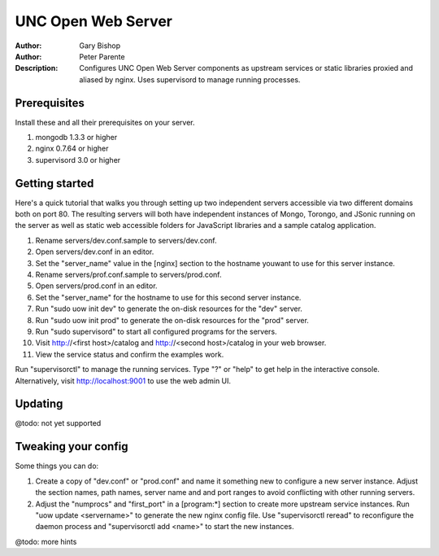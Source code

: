 ===================
UNC Open Web Server
===================

:Author: Gary Bishop
:Author: Peter Parente
:Description: Configures UNC Open Web Server components as upstream services or static libraries proxied and aliased by nginx. Uses supervisord to manage running processes.

Prerequisites
=============

Install these and all their prerequisites on your server.

1. mongodb 1.3.3 or higher
2. nginx 0.7.64 or higher
3. supervisord 3.0 or higher

Getting started
===============

Here's a quick tutorial that walks you through setting up two independent servers accessible via two different domains both on port 80. The resulting servers will both have independent instances of Mongo, Torongo, and JSonic running on the server as well as static web accessible folders for JavaScript libraries and a sample catalog application.

1. Rename servers/dev.conf.sample to servers/dev.conf.
2. Open servers/dev.conf in an editor.
3. Set the "server_name" value in the [nginx] section to the hostname youwant to use for this server instance.
4. Rename servers/prof.conf.sample to servers/prod.conf.
5. Open servers/prod.conf in an editor.
6. Set the "server_name" for the hostname to use for this second server instance.
7. Run "sudo uow init dev" to generate the on-disk resources for the "dev" server.
8. Run "sudo uow init prod" to generate the on-disk resources for the "prod" server.
9. Run "sudo supervisord" to start all configured programs for the servers.
10. Visit http://<first host>/catalog and http://<second host>/catalog in your web browser.
11. View the service status and confirm the examples work.

Run "supervisorctl" to manage the running services. Type "?" or "help" to get help in the interactive console. Alternatively, visit http://localhost:9001 to use the web admin UI.

Updating
========

@todo: not yet supported

Tweaking your config
====================

Some things you can do:

1. Create a copy of "dev.conf" or "prod.conf" and name it something new to configure a new server instance. Adjust the section names, path names, server name and and port ranges to avoid conflicting with other running servers.
2. Adjust the "numprocs" and "first_port" in a [program:*] section to create more upstream service instances. Run "uow update <servername>" to generate the new nginx config file. Use "supervisorctl reread" to reconfigure the daemon process and "supervisorctl add <name>" to start the new instances.

@todo: more hints